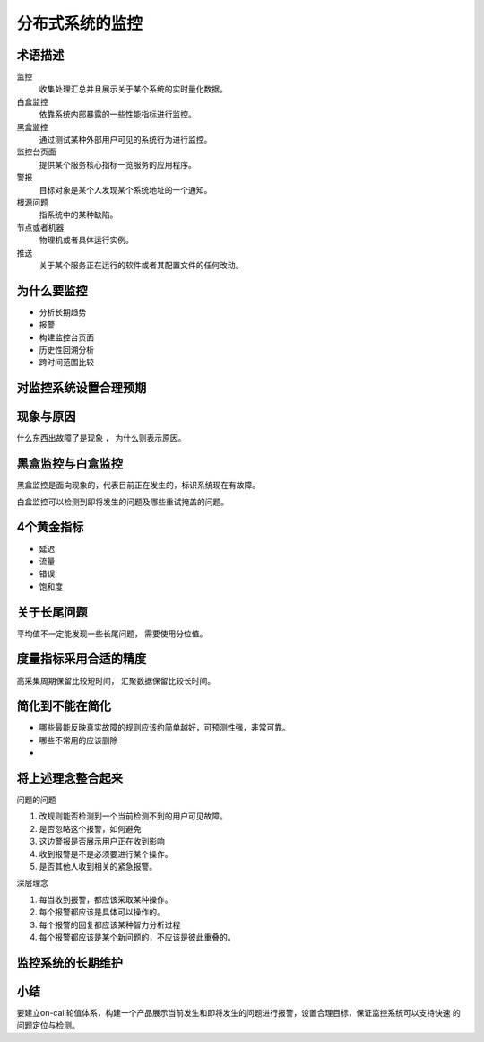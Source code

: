 ==========================================
分布式系统的监控
==========================================

术语描述
==========================================

监控
    收集处理汇总并且展示关于某个系统的实时量化数据。
白盒监控
    依靠系统内部暴露的一些性能指标进行监控。
黑盒监控
    通过测试某种外部用户可见的系统行为进行监控。
监控台页面
    提供某个服务核心指标一览服务的应用程序。
警报
    目标对象是某个人发现某个系统地址的一个通知。 
根源问题
    指系统中的某种缺陷。
节点或者机器
    物理机或者具体运行实例。
推送
    关于某个服务正在运行的软件或者其配置文件的任何改动。 



为什么要监控
==========================================

- 分析长期趋势
- 报警
- 构建监控台页面
- 历史性回溯分析
- 跨时间范围比较



对监控系统设置合理预期
==========================================



现象与原因
==========================================

什么东西出故障了是现象 ， 为什么则表示原因。

黑盒监控与白盒监控
==========================================

黑盒监控是面向现象的，代表目前正在发生的，标识系统现在有故障。

白盒监控可以检测到即将发生的问题及哪些重试掩盖的问题。


4个黄金指标
==========================================

- 延迟
- 流量
- 错误
- 饱和度
  


关于长尾问题
==========================================
平均值不一定能发现一些长尾问题， 需要使用分位值。


度量指标采用合适的精度
==========================================
高采集周期保留比较短时间， 汇聚数据保留比较长时间。


简化到不能在简化
==========================================

- 哪些最能反映真实故障的规则应该约简单越好，可预测性强，非常可靠。
- 哪些不常用的应该删除
- 

将上述理念整合起来
==========================================

问题的问题

1. 改规则能否检测到一个当前检测不到的用户可见故障。
2. 是否忽略这个报警，如何避免
3. 这边警报是否展示用户正在收到影响
4. 收到报警是不是必须要进行某个操作。
5. 是否其他人收到相关的紧急报警。

深层理念

1. 每当收到报警，都应该采取某种操作。
2. 每个报警都应该是具体可以操作的。
3. 每个报警的回复都应该某种智力分析过程
4. 每个报警都应该是某个新问题的，不应该是彼此重叠的。



监控系统的长期维护
==========================================

小结
==========================================

要建立on-call轮值体系，构建一个产品展示当前发生和即将发生的问题进行报警，设置合理目标，保证监控系统可以支持快速
的问题定位与检测。

